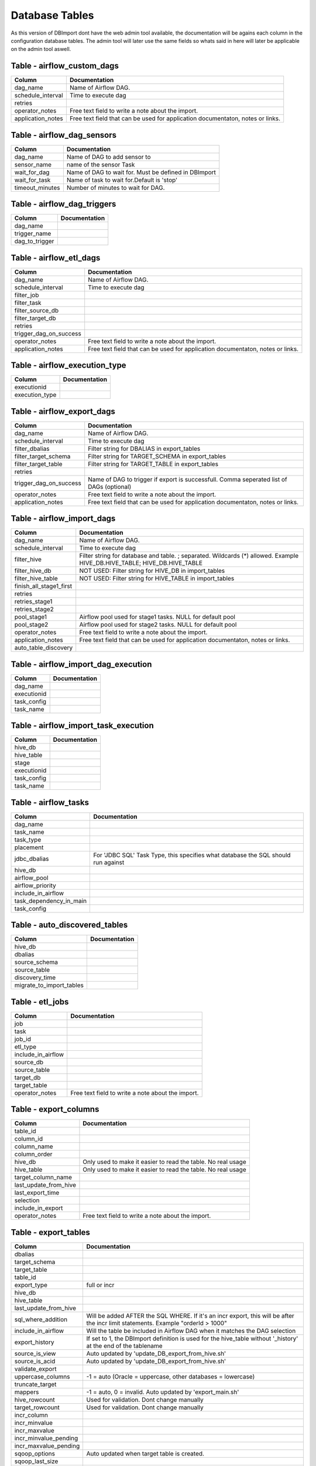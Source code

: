 Database Tables
===============

As this version of DBImport dont have the web admin tool available, the documentation will be agains each column in the configuration database tables. The admin tool will later use the same fields so whats said in here will later be applicable on the admin tool aswell.


Table - airflow_custom_dags
---------------------------


+-------------------------------+-------------------------------------------------------------------------------------------------------------------------------------------------------------+
| Column                        | Documentation                                                                                                                                               |
+===============================+=============================================================================================================================================================+
| dag_name                      | Name of Airflow DAG.                                                                                                                                        |
+-------------------------------+-------------------------------------------------------------------------------------------------------------------------------------------------------------+
| schedule_interval             | Time to execute dag                                                                                                                                         |
+-------------------------------+-------------------------------------------------------------------------------------------------------------------------------------------------------------+
| retries                       |                                                                                                                                                             |
+-------------------------------+-------------------------------------------------------------------------------------------------------------------------------------------------------------+
| operator_notes                | Free text field to write a note about the import.                                                                                                           |
+-------------------------------+-------------------------------------------------------------------------------------------------------------------------------------------------------------+
| application_notes             | Free text field that can be used for application documentaton, notes or links.                                                                              |
+-------------------------------+-------------------------------------------------------------------------------------------------------------------------------------------------------------+



Table - airflow_dag_sensors
---------------------------


+-------------------------------+-------------------------------------------------------------------------------------------------------------------------------------------------------------+
| Column                        | Documentation                                                                                                                                               |
+===============================+=============================================================================================================================================================+
| dag_name                      | Name of DAG to add sensor to                                                                                                                                |
+-------------------------------+-------------------------------------------------------------------------------------------------------------------------------------------------------------+
| sensor_name                   | name of the sensor Task                                                                                                                                     |
+-------------------------------+-------------------------------------------------------------------------------------------------------------------------------------------------------------+
| wait_for_dag                  | Name of DAG to wait for. Must be defined in DBImport                                                                                                        |
+-------------------------------+-------------------------------------------------------------------------------------------------------------------------------------------------------------+
| wait_for_task                 | Name of task to wait for.Default is 'stop'                                                                                                                  |
+-------------------------------+-------------------------------------------------------------------------------------------------------------------------------------------------------------+
| timeout_minutes               | Number of minutes to wait for DAG.                                                                                                                          |
+-------------------------------+-------------------------------------------------------------------------------------------------------------------------------------------------------------+



Table - airflow_dag_triggers
----------------------------


+-------------------------------+-------------------------------------------------------------------------------------------------------------------------------------------------------------+
| Column                        | Documentation                                                                                                                                               |
+===============================+=============================================================================================================================================================+
| dag_name                      |                                                                                                                                                             |
+-------------------------------+-------------------------------------------------------------------------------------------------------------------------------------------------------------+
| trigger_name                  |                                                                                                                                                             |
+-------------------------------+-------------------------------------------------------------------------------------------------------------------------------------------------------------+
| dag_to_trigger                |                                                                                                                                                             |
+-------------------------------+-------------------------------------------------------------------------------------------------------------------------------------------------------------+



Table - airflow_etl_dags
------------------------


+-------------------------------+-------------------------------------------------------------------------------------------------------------------------------------------------------------+
| Column                        | Documentation                                                                                                                                               |
+===============================+=============================================================================================================================================================+
| dag_name                      | Name of Airflow DAG.                                                                                                                                        |
+-------------------------------+-------------------------------------------------------------------------------------------------------------------------------------------------------------+
| schedule_interval             | Time to execute dag                                                                                                                                         |
+-------------------------------+-------------------------------------------------------------------------------------------------------------------------------------------------------------+
| filter_job                    |                                                                                                                                                             |
+-------------------------------+-------------------------------------------------------------------------------------------------------------------------------------------------------------+
| filter_task                   |                                                                                                                                                             |
+-------------------------------+-------------------------------------------------------------------------------------------------------------------------------------------------------------+
| filter_source_db              |                                                                                                                                                             |
+-------------------------------+-------------------------------------------------------------------------------------------------------------------------------------------------------------+
| filter_target_db              |                                                                                                                                                             |
+-------------------------------+-------------------------------------------------------------------------------------------------------------------------------------------------------------+
| retries                       |                                                                                                                                                             |
+-------------------------------+-------------------------------------------------------------------------------------------------------------------------------------------------------------+
| trigger_dag_on_success        |                                                                                                                                                             |
+-------------------------------+-------------------------------------------------------------------------------------------------------------------------------------------------------------+
| operator_notes                | Free text field to write a note about the import.                                                                                                           |
+-------------------------------+-------------------------------------------------------------------------------------------------------------------------------------------------------------+
| application_notes             | Free text field that can be used for application documentaton, notes or links.                                                                              |
+-------------------------------+-------------------------------------------------------------------------------------------------------------------------------------------------------------+



Table - airflow_execution_type
------------------------------


+-------------------------------+-------------------------------------------------------------------------------------------------------------------------------------------------------------+
| Column                        | Documentation                                                                                                                                               |
+===============================+=============================================================================================================================================================+
| executionid                   |                                                                                                                                                             |
+-------------------------------+-------------------------------------------------------------------------------------------------------------------------------------------------------------+
| execution_type                |                                                                                                                                                             |
+-------------------------------+-------------------------------------------------------------------------------------------------------------------------------------------------------------+



Table - airflow_export_dags
---------------------------


+-------------------------------+-------------------------------------------------------------------------------------------------------------------------------------------------------------+
| Column                        | Documentation                                                                                                                                               |
+===============================+=============================================================================================================================================================+
| dag_name                      | Name of Airflow DAG.                                                                                                                                        |
+-------------------------------+-------------------------------------------------------------------------------------------------------------------------------------------------------------+
| schedule_interval             | Time to execute dag                                                                                                                                         |
+-------------------------------+-------------------------------------------------------------------------------------------------------------------------------------------------------------+
| filter_dbalias                | Filter string for DBALIAS in export_tables                                                                                                                  |
+-------------------------------+-------------------------------------------------------------------------------------------------------------------------------------------------------------+
| filter_target_schema          | Filter string for TARGET_SCHEMA  in export_tables                                                                                                           |
+-------------------------------+-------------------------------------------------------------------------------------------------------------------------------------------------------------+
| filter_target_table           | Filter string for TARGET_TABLE  in export_tables                                                                                                            |
+-------------------------------+-------------------------------------------------------------------------------------------------------------------------------------------------------------+
| retries                       |                                                                                                                                                             |
+-------------------------------+-------------------------------------------------------------------------------------------------------------------------------------------------------------+
| trigger_dag_on_success        | Name of DAG to trigger if export is successfull. Comma seperated list of DAGs (optional)                                                                    |
+-------------------------------+-------------------------------------------------------------------------------------------------------------------------------------------------------------+
| operator_notes                | Free text field to write a note about the import.                                                                                                           |
+-------------------------------+-------------------------------------------------------------------------------------------------------------------------------------------------------------+
| application_notes             | Free text field that can be used for application documentaton, notes or links.                                                                              |
+-------------------------------+-------------------------------------------------------------------------------------------------------------------------------------------------------------+



Table - airflow_import_dags
---------------------------


+-------------------------------+-------------------------------------------------------------------------------------------------------------------------------------------------------------+
| Column                        | Documentation                                                                                                                                               |
+===============================+=============================================================================================================================================================+
| dag_name                      | Name of Airflow DAG.                                                                                                                                        |
+-------------------------------+-------------------------------------------------------------------------------------------------------------------------------------------------------------+
| schedule_interval             | Time to execute dag                                                                                                                                         |
+-------------------------------+-------------------------------------------------------------------------------------------------------------------------------------------------------------+
| filter_hive                   | Filter string for database and table. ; separated. Wildcards (*) allowed. Example HIVE_DB.HIVE_TABLE; HIVE_DB.HIVE_TABLE                                    |
+-------------------------------+-------------------------------------------------------------------------------------------------------------------------------------------------------------+
| filter_hive_db                | NOT USED: Filter string for HIVE_DB in import_tables                                                                                                        |
+-------------------------------+-------------------------------------------------------------------------------------------------------------------------------------------------------------+
| filter_hive_table             | NOT USED: Filter string for HIVE_TABLE in import_tables                                                                                                     |
+-------------------------------+-------------------------------------------------------------------------------------------------------------------------------------------------------------+
| finish_all_stage1_first       |                                                                                                                                                             |
+-------------------------------+-------------------------------------------------------------------------------------------------------------------------------------------------------------+
| retries                       |                                                                                                                                                             |
+-------------------------------+-------------------------------------------------------------------------------------------------------------------------------------------------------------+
| retries_stage1                |                                                                                                                                                             |
+-------------------------------+-------------------------------------------------------------------------------------------------------------------------------------------------------------+
| retries_stage2                |                                                                                                                                                             |
+-------------------------------+-------------------------------------------------------------------------------------------------------------------------------------------------------------+
| pool_stage1                   | Airflow pool used for stage1 tasks. NULL for default pool                                                                                                   |
+-------------------------------+-------------------------------------------------------------------------------------------------------------------------------------------------------------+
| pool_stage2                   | Airflow pool used for stage2 tasks. NULL for default pool                                                                                                   |
+-------------------------------+-------------------------------------------------------------------------------------------------------------------------------------------------------------+
| operator_notes                | Free text field to write a note about the import.                                                                                                           |
+-------------------------------+-------------------------------------------------------------------------------------------------------------------------------------------------------------+
| application_notes             | Free text field that can be used for application documentaton, notes or links.                                                                              |
+-------------------------------+-------------------------------------------------------------------------------------------------------------------------------------------------------------+
| auto_table_discovery          |                                                                                                                                                             |
+-------------------------------+-------------------------------------------------------------------------------------------------------------------------------------------------------------+



Table - airflow_import_dag_execution
------------------------------------


+-------------------------------+-------------------------------------------------------------------------------------------------------------------------------------------------------------+
| Column                        | Documentation                                                                                                                                               |
+===============================+=============================================================================================================================================================+
| dag_name                      |                                                                                                                                                             |
+-------------------------------+-------------------------------------------------------------------------------------------------------------------------------------------------------------+
| executionid                   |                                                                                                                                                             |
+-------------------------------+-------------------------------------------------------------------------------------------------------------------------------------------------------------+
| task_config                   |                                                                                                                                                             |
+-------------------------------+-------------------------------------------------------------------------------------------------------------------------------------------------------------+
| task_name                     |                                                                                                                                                             |
+-------------------------------+-------------------------------------------------------------------------------------------------------------------------------------------------------------+



Table - airflow_import_task_execution
-------------------------------------


+-------------------------------+-------------------------------------------------------------------------------------------------------------------------------------------------------------+
| Column                        | Documentation                                                                                                                                               |
+===============================+=============================================================================================================================================================+
| hive_db                       |                                                                                                                                                             |
+-------------------------------+-------------------------------------------------------------------------------------------------------------------------------------------------------------+
| hive_table                    |                                                                                                                                                             |
+-------------------------------+-------------------------------------------------------------------------------------------------------------------------------------------------------------+
| stage                         |                                                                                                                                                             |
+-------------------------------+-------------------------------------------------------------------------------------------------------------------------------------------------------------+
| executionid                   |                                                                                                                                                             |
+-------------------------------+-------------------------------------------------------------------------------------------------------------------------------------------------------------+
| task_config                   |                                                                                                                                                             |
+-------------------------------+-------------------------------------------------------------------------------------------------------------------------------------------------------------+
| task_name                     |                                                                                                                                                             |
+-------------------------------+-------------------------------------------------------------------------------------------------------------------------------------------------------------+



Table - airflow_tasks
---------------------


+-------------------------------+-------------------------------------------------------------------------------------------------------------------------------------------------------------+
| Column                        | Documentation                                                                                                                                               |
+===============================+=============================================================================================================================================================+
| dag_name                      |                                                                                                                                                             |
+-------------------------------+-------------------------------------------------------------------------------------------------------------------------------------------------------------+
| task_name                     |                                                                                                                                                             |
+-------------------------------+-------------------------------------------------------------------------------------------------------------------------------------------------------------+
| task_type                     |                                                                                                                                                             |
+-------------------------------+-------------------------------------------------------------------------------------------------------------------------------------------------------------+
| placement                     |                                                                                                                                                             |
+-------------------------------+-------------------------------------------------------------------------------------------------------------------------------------------------------------+
| jdbc_dbalias                  | For  'JDBC SQL' Task Type, this specifies what database the SQL should run against                                                                          |
+-------------------------------+-------------------------------------------------------------------------------------------------------------------------------------------------------------+
| hive_db                       |                                                                                                                                                             |
+-------------------------------+-------------------------------------------------------------------------------------------------------------------------------------------------------------+
| airflow_pool                  |                                                                                                                                                             |
+-------------------------------+-------------------------------------------------------------------------------------------------------------------------------------------------------------+
| airflow_priority              |                                                                                                                                                             |
+-------------------------------+-------------------------------------------------------------------------------------------------------------------------------------------------------------+
| include_in_airflow            |                                                                                                                                                             |
+-------------------------------+-------------------------------------------------------------------------------------------------------------------------------------------------------------+
| task_dependency_in_main       |                                                                                                                                                             |
+-------------------------------+-------------------------------------------------------------------------------------------------------------------------------------------------------------+
| task_config                   |                                                                                                                                                             |
+-------------------------------+-------------------------------------------------------------------------------------------------------------------------------------------------------------+



Table - auto_discovered_tables
------------------------------


+-------------------------------+-------------------------------------------------------------------------------------------------------------------------------------------------------------+
| Column                        | Documentation                                                                                                                                               |
+===============================+=============================================================================================================================================================+
| hive_db                       |                                                                                                                                                             |
+-------------------------------+-------------------------------------------------------------------------------------------------------------------------------------------------------------+
| dbalias                       |                                                                                                                                                             |
+-------------------------------+-------------------------------------------------------------------------------------------------------------------------------------------------------------+
| source_schema                 |                                                                                                                                                             |
+-------------------------------+-------------------------------------------------------------------------------------------------------------------------------------------------------------+
| source_table                  |                                                                                                                                                             |
+-------------------------------+-------------------------------------------------------------------------------------------------------------------------------------------------------------+
| discovery_time                |                                                                                                                                                             |
+-------------------------------+-------------------------------------------------------------------------------------------------------------------------------------------------------------+
| migrate_to_import_tables      |                                                                                                                                                             |
+-------------------------------+-------------------------------------------------------------------------------------------------------------------------------------------------------------+



Table - etl_jobs
----------------


+-------------------------------+-------------------------------------------------------------------------------------------------------------------------------------------------------------+
| Column                        | Documentation                                                                                                                                               |
+===============================+=============================================================================================================================================================+
| job                           |                                                                                                                                                             |
+-------------------------------+-------------------------------------------------------------------------------------------------------------------------------------------------------------+
| task                          |                                                                                                                                                             |
+-------------------------------+-------------------------------------------------------------------------------------------------------------------------------------------------------------+
| job_id                        |                                                                                                                                                             |
+-------------------------------+-------------------------------------------------------------------------------------------------------------------------------------------------------------+
| etl_type                      |                                                                                                                                                             |
+-------------------------------+-------------------------------------------------------------------------------------------------------------------------------------------------------------+
| include_in_airflow            |                                                                                                                                                             |
+-------------------------------+-------------------------------------------------------------------------------------------------------------------------------------------------------------+
| source_db                     |                                                                                                                                                             |
+-------------------------------+-------------------------------------------------------------------------------------------------------------------------------------------------------------+
| source_table                  |                                                                                                                                                             |
+-------------------------------+-------------------------------------------------------------------------------------------------------------------------------------------------------------+
| target_db                     |                                                                                                                                                             |
+-------------------------------+-------------------------------------------------------------------------------------------------------------------------------------------------------------+
| target_table                  |                                                                                                                                                             |
+-------------------------------+-------------------------------------------------------------------------------------------------------------------------------------------------------------+
| operator_notes                | Free text field to write a note about the import.                                                                                                           |
+-------------------------------+-------------------------------------------------------------------------------------------------------------------------------------------------------------+



Table - export_columns
----------------------


+-------------------------------+-------------------------------------------------------------------------------------------------------------------------------------------------------------+
| Column                        | Documentation                                                                                                                                               |
+===============================+=============================================================================================================================================================+
| table_id                      |                                                                                                                                                             |
+-------------------------------+-------------------------------------------------------------------------------------------------------------------------------------------------------------+
| column_id                     |                                                                                                                                                             |
+-------------------------------+-------------------------------------------------------------------------------------------------------------------------------------------------------------+
| column_name                   |                                                                                                                                                             |
+-------------------------------+-------------------------------------------------------------------------------------------------------------------------------------------------------------+
| column_order                  |                                                                                                                                                             |
+-------------------------------+-------------------------------------------------------------------------------------------------------------------------------------------------------------+
| hive_db                       | Only used to make it easier to read the table. No real usage                                                                                                |
+-------------------------------+-------------------------------------------------------------------------------------------------------------------------------------------------------------+
| hive_table                    | Only used to make it easier to read the table. No real usage                                                                                                |
+-------------------------------+-------------------------------------------------------------------------------------------------------------------------------------------------------------+
| target_column_name            |                                                                                                                                                             |
+-------------------------------+-------------------------------------------------------------------------------------------------------------------------------------------------------------+
| last_update_from_hive         |                                                                                                                                                             |
+-------------------------------+-------------------------------------------------------------------------------------------------------------------------------------------------------------+
| last_export_time              |                                                                                                                                                             |
+-------------------------------+-------------------------------------------------------------------------------------------------------------------------------------------------------------+
| selection                     |                                                                                                                                                             |
+-------------------------------+-------------------------------------------------------------------------------------------------------------------------------------------------------------+
| include_in_export             |                                                                                                                                                             |
+-------------------------------+-------------------------------------------------------------------------------------------------------------------------------------------------------------+
| operator_notes                | Free text field to write a note about the import.                                                                                                           |
+-------------------------------+-------------------------------------------------------------------------------------------------------------------------------------------------------------+



Table - export_tables
---------------------


+-------------------------------+-------------------------------------------------------------------------------------------------------------------------------------------------------------+
| Column                        | Documentation                                                                                                                                               |
+===============================+=============================================================================================================================================================+
| dbalias                       |                                                                                                                                                             |
+-------------------------------+-------------------------------------------------------------------------------------------------------------------------------------------------------------+
| target_schema                 |                                                                                                                                                             |
+-------------------------------+-------------------------------------------------------------------------------------------------------------------------------------------------------------+
| target_table                  |                                                                                                                                                             |
+-------------------------------+-------------------------------------------------------------------------------------------------------------------------------------------------------------+
| table_id                      |                                                                                                                                                             |
+-------------------------------+-------------------------------------------------------------------------------------------------------------------------------------------------------------+
| export_type                   | full or incr                                                                                                                                                |
+-------------------------------+-------------------------------------------------------------------------------------------------------------------------------------------------------------+
| hive_db                       |                                                                                                                                                             |
+-------------------------------+-------------------------------------------------------------------------------------------------------------------------------------------------------------+
| hive_table                    |                                                                                                                                                             |
+-------------------------------+-------------------------------------------------------------------------------------------------------------------------------------------------------------+
| last_update_from_hive         |                                                                                                                                                             |
+-------------------------------+-------------------------------------------------------------------------------------------------------------------------------------------------------------+
| sql_where_addition            | Will be added AFTER the SQL WHERE. If it's an incr export, this will be after the incr limit statements. Example "orderId > 1000"                           |
+-------------------------------+-------------------------------------------------------------------------------------------------------------------------------------------------------------+
| include_in_airflow            | Will the table be included in Airflow DAG when it matches the DAG selection                                                                                 |
+-------------------------------+-------------------------------------------------------------------------------------------------------------------------------------------------------------+
| export_history                | If set to 1, the DBImport definition is used for the hive_table without '_history' at the end of the tablename                                              |
+-------------------------------+-------------------------------------------------------------------------------------------------------------------------------------------------------------+
| source_is_view                | Auto updated by 'update_DB_export_from_hive.sh'                                                                                                             |
+-------------------------------+-------------------------------------------------------------------------------------------------------------------------------------------------------------+
| source_is_acid                | Auto updated by 'update_DB_export_from_hive.sh'                                                                                                             |
+-------------------------------+-------------------------------------------------------------------------------------------------------------------------------------------------------------+
| validate_export               |                                                                                                                                                             |
+-------------------------------+-------------------------------------------------------------------------------------------------------------------------------------------------------------+
| uppercase_columns             | -1 = auto (Oracle = uppercase, other databases = lowercase)                                                                                                 |
+-------------------------------+-------------------------------------------------------------------------------------------------------------------------------------------------------------+
| truncate_target               |                                                                                                                                                             |
+-------------------------------+-------------------------------------------------------------------------------------------------------------------------------------------------------------+
| mappers                       | -1 = auto, 0 = invalid. Auto updated by 'export_main.sh'                                                                                                    |
+-------------------------------+-------------------------------------------------------------------------------------------------------------------------------------------------------------+
| hive_rowcount                 | Used for validation. Dont change manually                                                                                                                   |
+-------------------------------+-------------------------------------------------------------------------------------------------------------------------------------------------------------+
| target_rowcount               | Used for validation. Dont change manually                                                                                                                   |
+-------------------------------+-------------------------------------------------------------------------------------------------------------------------------------------------------------+
| incr_column                   |                                                                                                                                                             |
+-------------------------------+-------------------------------------------------------------------------------------------------------------------------------------------------------------+
| incr_minvalue                 |                                                                                                                                                             |
+-------------------------------+-------------------------------------------------------------------------------------------------------------------------------------------------------------+
| incr_maxvalue                 |                                                                                                                                                             |
+-------------------------------+-------------------------------------------------------------------------------------------------------------------------------------------------------------+
| incr_minvalue_pending         |                                                                                                                                                             |
+-------------------------------+-------------------------------------------------------------------------------------------------------------------------------------------------------------+
| incr_maxvalue_pending         |                                                                                                                                                             |
+-------------------------------+-------------------------------------------------------------------------------------------------------------------------------------------------------------+
| sqoop_options                 | Auto updated when target table is created.                                                                                                                  |
+-------------------------------+-------------------------------------------------------------------------------------------------------------------------------------------------------------+
| sqoop_last_size               |                                                                                                                                                             |
+-------------------------------+-------------------------------------------------------------------------------------------------------------------------------------------------------------+
| sqoop_last_rows               |                                                                                                                                                             |
+-------------------------------+-------------------------------------------------------------------------------------------------------------------------------------------------------------+
| create_target_table_sql       | Auto updated when target table is created.                                                                                                                  |
+-------------------------------+-------------------------------------------------------------------------------------------------------------------------------------------------------------+
| operator_notes                | Free text field to write a note about the import.                                                                                                           |
+-------------------------------+-------------------------------------------------------------------------------------------------------------------------------------------------------------+



Table - import_columns
----------------------


+-------------------------------+-------------------------------------------------------------------------------------------------------------------------------------------------------------+
| Column                        | Documentation                                                                                                                                               |
+===============================+=============================================================================================================================================================+
| table_id                      |                                                                                                                                                             |
+-------------------------------+-------------------------------------------------------------------------------------------------------------------------------------------------------------+
| column_id                     |                                                                                                                                                             |
+-------------------------------+-------------------------------------------------------------------------------------------------------------------------------------------------------------+
| column_order                  |                                                                                                                                                             |
+-------------------------------+-------------------------------------------------------------------------------------------------------------------------------------------------------------+
| column_name                   |                                                                                                                                                             |
+-------------------------------+-------------------------------------------------------------------------------------------------------------------------------------------------------------+
| hive_db                       | Only used to make it easier to read the table. No real usage                                                                                                |
+-------------------------------+-------------------------------------------------------------------------------------------------------------------------------------------------------------+
| hive_table                    | Only used to make it easier to read the table. No real usage                                                                                                |
+-------------------------------+-------------------------------------------------------------------------------------------------------------------------------------------------------------+
| source_column_name            |                                                                                                                                                             |
+-------------------------------+-------------------------------------------------------------------------------------------------------------------------------------------------------------+
| column_type                   | Updated by get_source_tableschema.sh                                                                                                                        |
+-------------------------------+-------------------------------------------------------------------------------------------------------------------------------------------------------------+
| source_column_type            | Updated by get_source_tableschema.sh                                                                                                                        |
+-------------------------------+-------------------------------------------------------------------------------------------------------------------------------------------------------------+
| source_database_type          | Updated by get_source_tableschema.sh                                                                                                                        |
+-------------------------------+-------------------------------------------------------------------------------------------------------------------------------------------------------------+
| sqoop_column_type             | Used to create a correct --map-column-java setting for sqoop. Updated by get_source_tableschema.sh                                                          |
+-------------------------------+-------------------------------------------------------------------------------------------------------------------------------------------------------------+
| force_string                  | If set to 1, this forces char and varchars to be string in Hive                                                                                             |
+-------------------------------+-------------------------------------------------------------------------------------------------------------------------------------------------------------+
| include_in_import             |                                                                                                                                                             |
+-------------------------------+-------------------------------------------------------------------------------------------------------------------------------------------------------------+
| source_primary_key            | Number starting from 1 listing the order of the column in the PK                                                                                            |
+-------------------------------+-------------------------------------------------------------------------------------------------------------------------------------------------------------+
| last_update_from_source       |                                                                                                                                                             |
+-------------------------------+-------------------------------------------------------------------------------------------------------------------------------------------------------------+
| comment                       |                                                                                                                                                             |
+-------------------------------+-------------------------------------------------------------------------------------------------------------------------------------------------------------+
| operator_notes                | Free text field to write a note about the import.                                                                                                           |
+-------------------------------+-------------------------------------------------------------------------------------------------------------------------------------------------------------+



Table - import_failure_log
--------------------------


+-------------------------------+-------------------------------------------------------------------------------------------------------------------------------------------------------------+
| Column                        | Documentation                                                                                                                                               |
+===============================+=============================================================================================================================================================+
| hive_db                       |                                                                                                                                                             |
+-------------------------------+-------------------------------------------------------------------------------------------------------------------------------------------------------------+
| hive_table                    |                                                                                                                                                             |
+-------------------------------+-------------------------------------------------------------------------------------------------------------------------------------------------------------+
| eventtime                     |                                                                                                                                                             |
+-------------------------------+-------------------------------------------------------------------------------------------------------------------------------------------------------------+
| severity                      |                                                                                                                                                             |
+-------------------------------+-------------------------------------------------------------------------------------------------------------------------------------------------------------+
| import_type                   |                                                                                                                                                             |
+-------------------------------+-------------------------------------------------------------------------------------------------------------------------------------------------------------+
| error_text                    |                                                                                                                                                             |
+-------------------------------+-------------------------------------------------------------------------------------------------------------------------------------------------------------+



Table - import_foreign_keys
---------------------------


+-------------------------------+-------------------------------------------------------------------------------------------------------------------------------------------------------------+
| Column                        | Documentation                                                                                                                                               |
+===============================+=============================================================================================================================================================+
| table_id                      |                                                                                                                                                             |
+-------------------------------+-------------------------------------------------------------------------------------------------------------------------------------------------------------+
| column_id                     |                                                                                                                                                             |
+-------------------------------+-------------------------------------------------------------------------------------------------------------------------------------------------------------+
| fk_index                      |                                                                                                                                                             |
+-------------------------------+-------------------------------------------------------------------------------------------------------------------------------------------------------------+
| fk_table_id                   |                                                                                                                                                             |
+-------------------------------+-------------------------------------------------------------------------------------------------------------------------------------------------------------+
| fk_column_id                  |                                                                                                                                                             |
+-------------------------------+-------------------------------------------------------------------------------------------------------------------------------------------------------------+
| key_position                  |                                                                                                                                                             |
+-------------------------------+-------------------------------------------------------------------------------------------------------------------------------------------------------------+



Table - import_foreign_keys_VIEW
--------------------------------


+-------------------------------+-------------------------------------------------------------------------------------------------------------------------------------------------------------+
| Column                        | Documentation                                                                                                                                               |
+===============================+=============================================================================================================================================================+
| hive_db                       | Only used to make it easier to read the table. No real usage                                                                                                |
+-------------------------------+-------------------------------------------------------------------------------------------------------------------------------------------------------------+
| hive_table                    | Only used to make it easier to read the table. No real usage                                                                                                |
+-------------------------------+-------------------------------------------------------------------------------------------------------------------------------------------------------------+
| fk_index                      |                                                                                                                                                             |
+-------------------------------+-------------------------------------------------------------------------------------------------------------------------------------------------------------+
| column_name                   |                                                                                                                                                             |
+-------------------------------+-------------------------------------------------------------------------------------------------------------------------------------------------------------+
| ref_hive_Db                   | Only used to make it easier to read the table. No real usage                                                                                                |
+-------------------------------+-------------------------------------------------------------------------------------------------------------------------------------------------------------+
| ref_hive_table                | Only used to make it easier to read the table. No real usage                                                                                                |
+-------------------------------+-------------------------------------------------------------------------------------------------------------------------------------------------------------+
| ref_column_name               |                                                                                                                                                             |
+-------------------------------+-------------------------------------------------------------------------------------------------------------------------------------------------------------+



Table - import_retries_log
--------------------------


+-------------------------------+-------------------------------------------------------------------------------------------------------------------------------------------------------------+
| Column                        | Documentation                                                                                                                                               |
+===============================+=============================================================================================================================================================+
| hive_db                       |                                                                                                                                                             |
+-------------------------------+-------------------------------------------------------------------------------------------------------------------------------------------------------------+
| hive_table                    |                                                                                                                                                             |
+-------------------------------+-------------------------------------------------------------------------------------------------------------------------------------------------------------+
| retry_time                    |                                                                                                                                                             |
+-------------------------------+-------------------------------------------------------------------------------------------------------------------------------------------------------------+
| stage                         |                                                                                                                                                             |
+-------------------------------+-------------------------------------------------------------------------------------------------------------------------------------------------------------+
| stage_description             |                                                                                                                                                             |
+-------------------------------+-------------------------------------------------------------------------------------------------------------------------------------------------------------+
| import_type                   |                                                                                                                                                             |
+-------------------------------+-------------------------------------------------------------------------------------------------------------------------------------------------------------+
| unrecoverable_error           |                                                                                                                                                             |
+-------------------------------+-------------------------------------------------------------------------------------------------------------------------------------------------------------+
| get_source_rowcount_start     |                                                                                                                                                             |
+-------------------------------+-------------------------------------------------------------------------------------------------------------------------------------------------------------+
| get_source_rowcount_stop      |                                                                                                                                                             |
+-------------------------------+-------------------------------------------------------------------------------------------------------------------------------------------------------------+
| get_source_rowcount_duration  |                                                                                                                                                             |
+-------------------------------+-------------------------------------------------------------------------------------------------------------------------------------------------------------+
| sqoop_start                   |                                                                                                                                                             |
+-------------------------------+-------------------------------------------------------------------------------------------------------------------------------------------------------------+
| sqoop_stop                    |                                                                                                                                                             |
+-------------------------------+-------------------------------------------------------------------------------------------------------------------------------------------------------------+
| sqoop_duration                |                                                                                                                                                             |
+-------------------------------+-------------------------------------------------------------------------------------------------------------------------------------------------------------+
| sqoop_mappers                 |                                                                                                                                                             |
+-------------------------------+-------------------------------------------------------------------------------------------------------------------------------------------------------------+
| sqoop_rows                    |                                                                                                                                                             |
+-------------------------------+-------------------------------------------------------------------------------------------------------------------------------------------------------------+
| sqoop_size                    |                                                                                                                                                             |
+-------------------------------+-------------------------------------------------------------------------------------------------------------------------------------------------------------+
| source_table_rowcount         |                                                                                                                                                             |
+-------------------------------+-------------------------------------------------------------------------------------------------------------------------------------------------------------+
| target_table_rowcount         |                                                                                                                                                             |
+-------------------------------+-------------------------------------------------------------------------------------------------------------------------------------------------------------+
| incr_minvalue                 |                                                                                                                                                             |
+-------------------------------+-------------------------------------------------------------------------------------------------------------------------------------------------------------+
| incr_maxvalue                 |                                                                                                                                                             |
+-------------------------------+-------------------------------------------------------------------------------------------------------------------------------------------------------------+
| incr_column                   |                                                                                                                                                             |
+-------------------------------+-------------------------------------------------------------------------------------------------------------------------------------------------------------+
| logdir                        |                                                                                                                                                             |
+-------------------------------+-------------------------------------------------------------------------------------------------------------------------------------------------------------+
| timefile                      |                                                                                                                                                             |
+-------------------------------+-------------------------------------------------------------------------------------------------------------------------------------------------------------+



Table - import_stage
--------------------


+-------------------------------+-------------------------------------------------------------------------------------------------------------------------------------------------------------+
| Column                        | Documentation                                                                                                                                               |
+===============================+=============================================================================================================================================================+
| hive_db                       |                                                                                                                                                             |
+-------------------------------+-------------------------------------------------------------------------------------------------------------------------------------------------------------+
| hive_table                    |                                                                                                                                                             |
+-------------------------------+-------------------------------------------------------------------------------------------------------------------------------------------------------------+
| stage                         | Current stage of the import. This is an internal stage and has nothing to do with stage 1 and 2 of import_main                                              |
+-------------------------------+-------------------------------------------------------------------------------------------------------------------------------------------------------------+
| stage_description             |                                                                                                                                                             |
+-------------------------------+-------------------------------------------------------------------------------------------------------------------------------------------------------------+
| import_type                   |                                                                                                                                                             |
+-------------------------------+-------------------------------------------------------------------------------------------------------------------------------------------------------------+
| unrecoverable_error           |                                                                                                                                                             |
+-------------------------------+-------------------------------------------------------------------------------------------------------------------------------------------------------------+
| get_source_rowcount_start     |                                                                                                                                                             |
+-------------------------------+-------------------------------------------------------------------------------------------------------------------------------------------------------------+
| get_source_rowcount_stop      |                                                                                                                                                             |
+-------------------------------+-------------------------------------------------------------------------------------------------------------------------------------------------------------+
| get_source_rowcount_duration  |                                                                                                                                                             |
+-------------------------------+-------------------------------------------------------------------------------------------------------------------------------------------------------------+
| sqoop_start                   |                                                                                                                                                             |
+-------------------------------+-------------------------------------------------------------------------------------------------------------------------------------------------------------+
| sqoop_stop                    |                                                                                                                                                             |
+-------------------------------+-------------------------------------------------------------------------------------------------------------------------------------------------------------+
| sqoop_duration                |                                                                                                                                                             |
+-------------------------------+-------------------------------------------------------------------------------------------------------------------------------------------------------------+
| sqoop_mappers                 |                                                                                                                                                             |
+-------------------------------+-------------------------------------------------------------------------------------------------------------------------------------------------------------+
| sqoop_rows                    |                                                                                                                                                             |
+-------------------------------+-------------------------------------------------------------------------------------------------------------------------------------------------------------+
| sqoop_size                    |                                                                                                                                                             |
+-------------------------------+-------------------------------------------------------------------------------------------------------------------------------------------------------------+
| source_table_rowcount         |                                                                                                                                                             |
+-------------------------------+-------------------------------------------------------------------------------------------------------------------------------------------------------------+
| target_table_rowcount         |                                                                                                                                                             |
+-------------------------------+-------------------------------------------------------------------------------------------------------------------------------------------------------------+
| incr_minvalue                 |                                                                                                                                                             |
+-------------------------------+-------------------------------------------------------------------------------------------------------------------------------------------------------------+
| incr_maxvalue                 |                                                                                                                                                             |
+-------------------------------+-------------------------------------------------------------------------------------------------------------------------------------------------------------+
| incr_column                   |                                                                                                                                                             |
+-------------------------------+-------------------------------------------------------------------------------------------------------------------------------------------------------------+
| logdir                        |                                                                                                                                                             |
+-------------------------------+-------------------------------------------------------------------------------------------------------------------------------------------------------------+
| timefile                      |                                                                                                                                                             |
+-------------------------------+-------------------------------------------------------------------------------------------------------------------------------------------------------------+



Table - import_tables
---------------------


+-------------------------------+-------------------------------------------------------------------------------------------------------------------------------------------------------------+
| Column                        | Documentation                                                                                                                                               |
+===============================+=============================================================================================================================================================+
| hive_db                       |                                                                                                                                                             |
+-------------------------------+-------------------------------------------------------------------------------------------------------------------------------------------------------------+
| hive_table                    |                                                                                                                                                             |
+-------------------------------+-------------------------------------------------------------------------------------------------------------------------------------------------------------+
| table_id                      |                                                                                                                                                             |
+-------------------------------+-------------------------------------------------------------------------------------------------------------------------------------------------------------+
| dbalias                       |                                                                                                                                                             |
+-------------------------------+-------------------------------------------------------------------------------------------------------------------------------------------------------------+
| source_schema                 |                                                                                                                                                             |
+-------------------------------+-------------------------------------------------------------------------------------------------------------------------------------------------------------+
| source_table                  |                                                                                                                                                             |
+-------------------------------+-------------------------------------------------------------------------------------------------------------------------------------------------------------+
| import_type                   |                                                                                                                                                             |
+-------------------------------+-------------------------------------------------------------------------------------------------------------------------------------------------------------+
| last_update_from_source       |                                                                                                                                                             |
+-------------------------------+-------------------------------------------------------------------------------------------------------------------------------------------------------------+
| sqoop_sql_where_addition      | Will be added AFTER the SQL WHERE. If it's an incr import, this will be after the incr limit statements. Example "orderId > 1000"                           |
+-------------------------------+-------------------------------------------------------------------------------------------------------------------------------------------------------------+
| nomerge_ingestion_sql_addition| This will be added to the data ingestion of None-Merge imports (full, full_direct and incr). Usefull to filter out data from import tables to target tables |
+-------------------------------+-------------------------------------------------------------------------------------------------------------------------------------------------------------+
| include_in_airflow            | Will the table be included in Airflow DAG when it matches the DAG selection                                                                                 |
+-------------------------------+-------------------------------------------------------------------------------------------------------------------------------------------------------------+
| airflow_priority              | This will set priority_weight for both stage1 and stage2 in Airflow                                                                                         |
+-------------------------------+-------------------------------------------------------------------------------------------------------------------------------------------------------------+
| validate_import               |                                                                                                                                                             |
+-------------------------------+-------------------------------------------------------------------------------------------------------------------------------------------------------------+
| validate_diff_allowed         | -1 = auto calculated diff allowed                                                                                                                           |
+-------------------------------+-------------------------------------------------------------------------------------------------------------------------------------------------------------+
| truncate_hive                 |                                                                                                                                                             |
+-------------------------------+-------------------------------------------------------------------------------------------------------------------------------------------------------------+
| mappers                       | -1 = auto, 0 = invalid. Auto updated by 'export_main.sh'                                                                                                    |
+-------------------------------+-------------------------------------------------------------------------------------------------------------------------------------------------------------+
| soft_delete_during_merge      |                                                                                                                                                             |
+-------------------------------+-------------------------------------------------------------------------------------------------------------------------------------------------------------+
| source_rowcount               | Used for validation. Dont change manually                                                                                                                   |
+-------------------------------+-------------------------------------------------------------------------------------------------------------------------------------------------------------+
| hive_rowcount                 | Used for validation. Dont change manually                                                                                                                   |
+-------------------------------+-------------------------------------------------------------------------------------------------------------------------------------------------------------+
| incr_mode                     | append or lastmodified                                                                                                                                      |
+-------------------------------+-------------------------------------------------------------------------------------------------------------------------------------------------------------+
| incr_column                   |                                                                                                                                                             |
+-------------------------------+-------------------------------------------------------------------------------------------------------------------------------------------------------------+
| incr_minvalue                 |                                                                                                                                                             |
+-------------------------------+-------------------------------------------------------------------------------------------------------------------------------------------------------------+
| incr_maxvalue                 |                                                                                                                                                             |
+-------------------------------+-------------------------------------------------------------------------------------------------------------------------------------------------------------+
| incr_minvalue_pending         |                                                                                                                                                             |
+-------------------------------+-------------------------------------------------------------------------------------------------------------------------------------------------------------+
| incr_maxvalue_pending         |                                                                                                                                                             |
+-------------------------------+-------------------------------------------------------------------------------------------------------------------------------------------------------------+
| pk_column_override            |                                                                                                                                                             |
+-------------------------------+-------------------------------------------------------------------------------------------------------------------------------------------------------------+
| pk_column_override_mergeonly  |                                                                                                                                                             |
+-------------------------------+-------------------------------------------------------------------------------------------------------------------------------------------------------------+
| hive_merge_heap               | Should be a multiple of Yarn container size. (3072 chunks)                                                                                                  |
+-------------------------------+-------------------------------------------------------------------------------------------------------------------------------------------------------------+
| concatenate_hive_table        |                                                                                                                                                             |
+-------------------------------+-------------------------------------------------------------------------------------------------------------------------------------------------------------+
| sqoop_query                   |                                                                                                                                                             |
+-------------------------------+-------------------------------------------------------------------------------------------------------------------------------------------------------------+
| sqoop_options                 |                                                                                                                                                             |
+-------------------------------+-------------------------------------------------------------------------------------------------------------------------------------------------------------+
| sqoop_last_size               |                                                                                                                                                             |
+-------------------------------+-------------------------------------------------------------------------------------------------------------------------------------------------------------+
| sqoop_last_rows               |                                                                                                                                                             |
+-------------------------------+-------------------------------------------------------------------------------------------------------------------------------------------------------------+
| sqoop_last_execution          |                                                                                                                                                             |
+-------------------------------+-------------------------------------------------------------------------------------------------------------------------------------------------------------+
| sqoop_use_generated_sql       |                                                                                                                                                             |
+-------------------------------+-------------------------------------------------------------------------------------------------------------------------------------------------------------+
| sqoop_allow_text_splitter     |                                                                                                                                                             |
+-------------------------------+-------------------------------------------------------------------------------------------------------------------------------------------------------------+
| force_string                  |                                                                                                                                                             |
+-------------------------------+-------------------------------------------------------------------------------------------------------------------------------------------------------------+
| comment                       |                                                                                                                                                             |
+-------------------------------+-------------------------------------------------------------------------------------------------------------------------------------------------------------+
| generated_hive_column_definition| Same as settings in TABLE_SPECIFICS GENERATED FILE                                                                                                          |
+-------------------------------+-------------------------------------------------------------------------------------------------------------------------------------------------------------+
| generated_sqoop_query         | Same as settings in TABLE_SPECIFICS GENERATED FILE                                                                                                          |
+-------------------------------+-------------------------------------------------------------------------------------------------------------------------------------------------------------+
| generated_sqoop_options       | Same as settings in TABLE_SPECIFICS GENERATED FILE                                                                                                          |
+-------------------------------+-------------------------------------------------------------------------------------------------------------------------------------------------------------+
| generated_pk_columns          | Same as settings in TABLE_SPECIFICS GENERATED FILE                                                                                                          |
+-------------------------------+-------------------------------------------------------------------------------------------------------------------------------------------------------------+
| generated_foreign_keys        | Same as settings in TABLE_SPECIFICS GENERATED FILE                                                                                                          |
+-------------------------------+-------------------------------------------------------------------------------------------------------------------------------------------------------------+
| datalake_source               | This value will come in the dbimport_source column if present. Priority is table, connection                                                                |
+-------------------------------+-------------------------------------------------------------------------------------------------------------------------------------------------------------+
| operator_notes                | Free text field to write a note about the import.                                                                                                           |
+-------------------------------+-------------------------------------------------------------------------------------------------------------------------------------------------------------+



Table - jdbc_connections
------------------------


+-------------------------------+-------------------------------------------------------------------------------------------------------------------------------------------------------------+
| Column                        | Documentation                                                                                                                                               |
+===============================+=============================================================================================================================================================+
| dbalias                       |                                                                                                                                                             |
+-------------------------------+-------------------------------------------------------------------------------------------------------------------------------------------------------------+
| private_key_path              |                                                                                                                                                             |
+-------------------------------+-------------------------------------------------------------------------------------------------------------------------------------------------------------+
| public_key_path               |                                                                                                                                                             |
+-------------------------------+-------------------------------------------------------------------------------------------------------------------------------------------------------------+
| jdbc_url                      |                                                                                                                                                             |
+-------------------------------+-------------------------------------------------------------------------------------------------------------------------------------------------------------+
| credentials                   |                                                                                                                                                             |
+-------------------------------+-------------------------------------------------------------------------------------------------------------------------------------------------------------+
| datalake_source               | This value will come in the dbimport_source column if present. Priority is table, connection                                                                |
+-------------------------------+-------------------------------------------------------------------------------------------------------------------------------------------------------------+
| force_string                  |                                                                                                                                                             |
+-------------------------------+-------------------------------------------------------------------------------------------------------------------------------------------------------------+
| create_datalake_import        | If set to 1, the datalake_import column will be created on all tables that is using this dbalias                                                            |
+-------------------------------+-------------------------------------------------------------------------------------------------------------------------------------------------------------+
| timewindow_start              |                                                                                                                                                             |
+-------------------------------+-------------------------------------------------------------------------------------------------------------------------------------------------------------+
| timewindow_stop               |                                                                                                                                                             |
+-------------------------------+-------------------------------------------------------------------------------------------------------------------------------------------------------------+
| operator_notes                | Free text field to write a note about the import.                                                                                                           |
+-------------------------------+-------------------------------------------------------------------------------------------------------------------------------------------------------------+



Table - json_to_rest
--------------------


+-------------------------------+-------------------------------------------------------------------------------------------------------------------------------------------------------------+
| Column                        | Documentation                                                                                                                                               |
+===============================+=============================================================================================================================================================+
| endpoint                      |                                                                                                                                                             |
+-------------------------------+-------------------------------------------------------------------------------------------------------------------------------------------------------------+
| status                        |                                                                                                                                                             |
+-------------------------------+-------------------------------------------------------------------------------------------------------------------------------------------------------------+
| jsondata                      |                                                                                                                                                             |
+-------------------------------+-------------------------------------------------------------------------------------------------------------------------------------------------------------+
| id                            |                                                                                                                                                             |
+-------------------------------+-------------------------------------------------------------------------------------------------------------------------------------------------------------+
